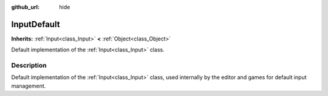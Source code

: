 :github_url: hide

.. Generated automatically by doc/tools/makerst.py in Godot's source tree.
.. DO NOT EDIT THIS FILE, but the InputDefault.xml source instead.
.. The source is found in doc/classes or modules/<name>/doc_classes.

.. _class_InputDefault:

InputDefault
============

**Inherits:** :ref:`Input<class_Input>` **<** :ref:`Object<class_Object>`

Default implementation of the :ref:`Input<class_Input>` class.

Description
-----------

Default implementation of the :ref:`Input<class_Input>` class, used internally by the editor and games for default input management.

